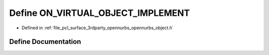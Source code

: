 .. _exhale_define_opennurbs__object_8h_1a8fc03a37ae29eb5d8a4670076ebd4b14:

Define ON_VIRTUAL_OBJECT_IMPLEMENT
==================================

- Defined in :ref:`file_pcl_surface_3rdparty_opennurbs_opennurbs_object.h`


Define Documentation
--------------------


.. doxygendefine:: ON_VIRTUAL_OBJECT_IMPLEMENT
